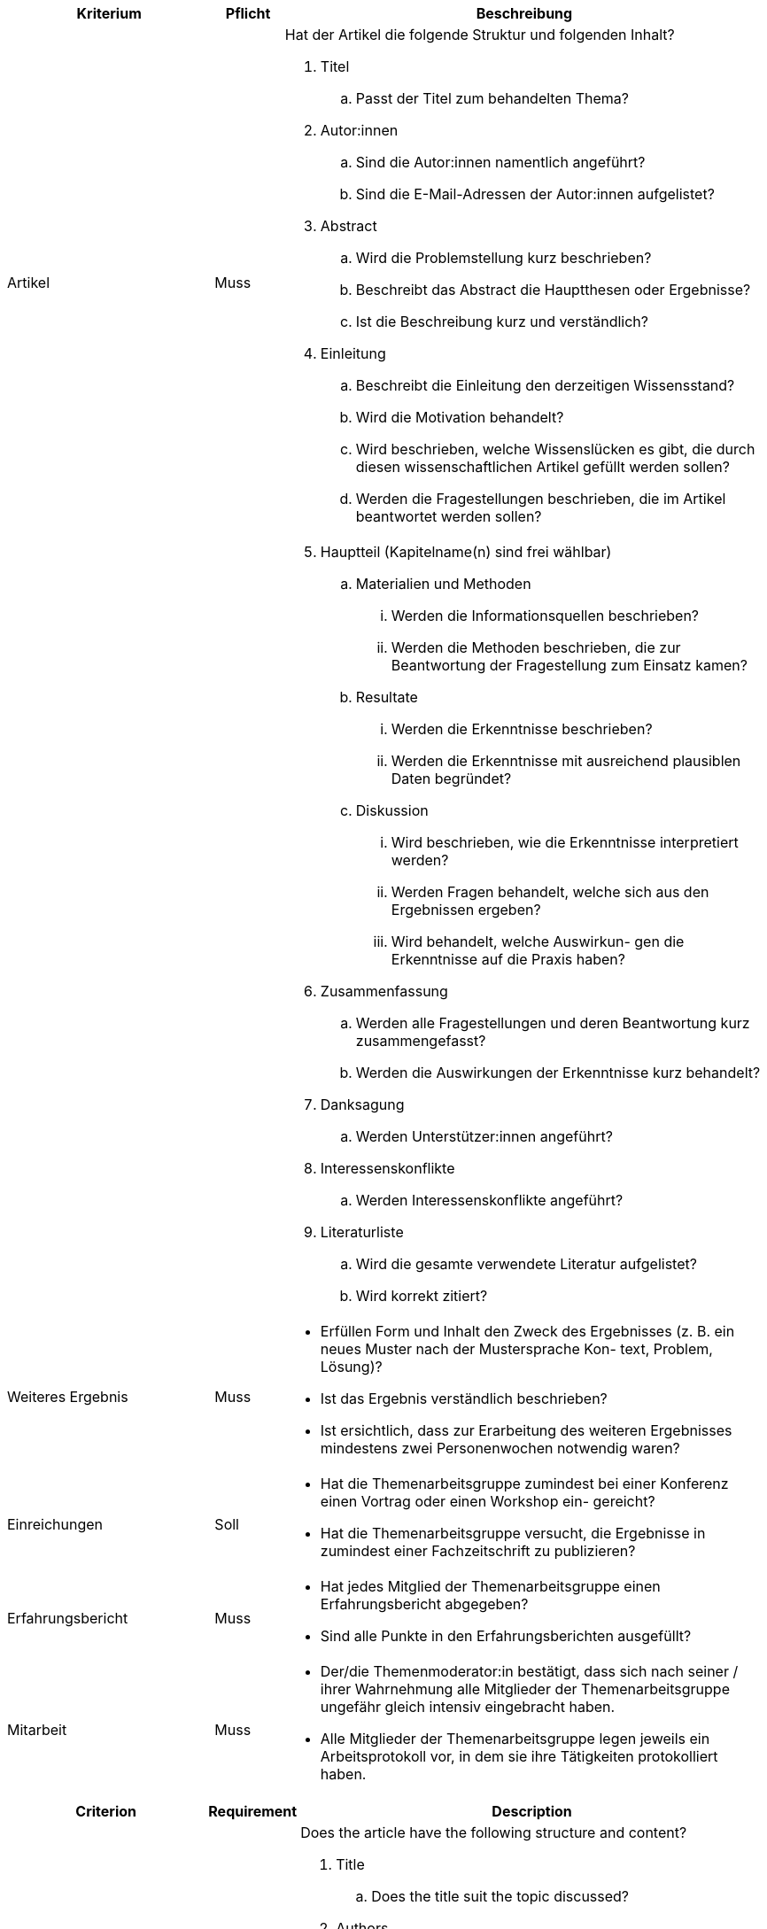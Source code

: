 // tag::DE[]

[cols="<3,<1,<7a"]
|===
| Kriterium | Pflicht | Beschreibung

| Artikel
| Muss
| Hat der Artikel die folgende Struktur und folgenden Inhalt?

. Titel
[loweralpha]
.. Passt der Titel zum behandelten Thema?
. Autor:innen
[loweralpha]
.. Sind die Autor:innen namentlich angeführt?
.. Sind die E-Mail-Adressen der Autor:innen aufgelistet?
. Abstract
[loweralpha]
.. Wird die Problemstellung kurz beschrieben?
.. Beschreibt das Abstract die Hauptthesen oder Ergebnisse?
.. Ist die Beschreibung kurz und verständlich?
. Einleitung
[loweralpha]
.. Beschreibt die Einleitung den derzeitigen Wissensstand?
.. Wird die Motivation behandelt?
.. Wird beschrieben, welche Wissenslücken es gibt, die durch diesen wissenschaftlichen Artikel gefüllt werden sollen?
.. Werden die Fragestellungen beschrieben, die im Artikel beantwortet werden sollen?

|
|
|[start=5]
. Hauptteil (Kapitelname(n) sind frei wählbar)
[loweralpha]
.. Materialien und Methoden
[lowerroman]
... Werden die Informationsquellen beschrieben?
... Werden die Methoden beschrieben, die zur Beantwortung der Fragestellung zum Einsatz kamen?
.. Resultate
[lowerroman]
... Werden die Erkenntnisse beschrieben?
... Werden die Erkenntnisse mit ausreichend plausiblen Daten begründet?
.. Diskussion
[lowerroman]
... Wird beschrieben, wie die Erkenntnisse interpretiert werden?
... Werden Fragen behandelt, welche sich aus den Ergebnissen ergeben?
... Wird behandelt, welche Auswirkun- gen die Erkenntnisse auf die Praxis haben?
. Zusammenfassung
[loweralpha]
.. Werden alle Fragestellungen und deren Beantwortung kurz zusammengefasst?
.. Werden die Auswirkungen der Erkenntnisse kurz behandelt?
. Danksagung
[loweralpha]
.. Werden Unterstützer:innen angeführt?
. Interessenskonflikte
.. Werden Interessenskonflikte angeführt?
. Literaturliste
.. Wird die gesamte verwendete Literatur aufgelistet?
.. Wird korrekt zitiert?

| Weiteres Ergebnis
| Muss
| - Erfüllen Form und Inhalt den Zweck des Ergebnisses (z.{nbsp}B. ein neues Muster nach der Mustersprache Kon- text, Problem, Lösung)?
- Ist das Ergebnis verständlich beschrieben?
- Ist ersichtlich, dass zur Erarbeitung des weiteren Ergebnisses mindestens zwei Personenwochen notwendig waren?

| Einreichungen
| Soll
| - Hat die Themenarbeitsgruppe zumindest bei einer Konferenz einen Vortrag oder einen Workshop ein- gereicht?
- Hat die Themenarbeitsgruppe versucht, die Ergebnisse in zumindest einer Fachzeitschrift zu publizieren?

| Erfahrungsbericht
| Muss
| - Hat jedes Mitglied der Themenarbeitsgruppe einen Erfahrungsbericht abgegeben?
- Sind alle Punkte in den Erfahrungsberichten ausgefüllt?

| Mitarbeit
| Muss
| - Der/die Themenmoderator:in bestätigt, dass sich nach seiner / ihrer Wahrnehmung alle Mitglieder der Themenarbeitsgruppe ungefähr gleich intensiv eingebracht haben.
- Alle Mitglieder der Themenarbeitsgruppe legen jeweils ein Arbeitsprotokoll vor, in dem sie ihre Tätigkeiten protokolliert haben.

|===

// end::DE[]

// tag::EN[]

[cols="<3,<1,<7a"]
|===
| Criterion | Requirement | Description

| Article
| Essential
| Does the article have the following structure and content?

. Title
[loweralpha]
.. Does the title suit the topic discussed?
. Authors
[loweralpha]
.. Are the authors named?
.. Are the authors’ e-mail addresses listed?
. Abstract
[loweralpha]
.. Is the problem described briefly?
.. Does the abstract describe the main theses or results?
.. Is the description short and understandable?
. Introduction
[loweralpha]
.. Does the introduction describe the current state of knowledge?
.. Is the motivation discussed?
.. Is there a description of the existing knowledge gaps that are to be filled by this academic article?
.. Is there a description of the research questions that are to be answered in the article?

|
|
|[start=5]
. Main section (chapter name(s) can be chosen freely)
[loweralpha]
.. Materials and methods
[lowerroman]
... Is there a description of the information sources?
... Is there a description of the methodsused to answer the  research question?
[loweralpha]
.. Results
[lowerroman]
... Is there a description of the findings?
... Are the findings substantiated with sufficient plausible data?
[loweralpha]
.. Discussion
[loweralpha]
... Is there a description of how the findings are interpreted?
... Is there a discussion of questions that arise from the results?
... Is there a discussion of the impacts
that the findings have in practice?
. Summary
[loweralpha]
.. Is there a brief summary of all of the research questions and their answers?
.. Is there a brief discussion of the effects of the findings?
. Acknowledgments
[loweralpha]
.. Are supporters mentioned?
. Conflicts of interest
[loweralpha]
.. Are conflicts of interest mentioned?
. Bibliography
[loweralpha]
.. Is there a list of all of the literature used?
.. Is the literature cited correctly?

| Additional result
| Essential
| - Do the form and content fulfill the purpose of the result (e.g., a new pattern according to the pattern language context, problem, solution)?
- Is there a comprehensible description of the result?
- Is it evident that at least two person weeks were necessary for the creation of the additional result?

| Submissions
| Desired
| - Has the topic working group submitted a talk or a workshop to at least one conference?
- Has the topic working group attempted to publish the results in at least one trade publication?

| Experience report
| Essential
| - Has each member of the topic working group submitted an experience report?
- Are all the points in the experience report completed?

| Collaboration
| Essential
| - The topic moderator confirms that, according to their perception, all members of the topic working group have contributed to approximately the same degree.
- All members of the topic working group each present a work log, in which they have logged their activities.

|===

If the formal criteria are fulfilled, the topic moderator passes the results on to the certifying body selected by the topic working group.

// end::EN[]

